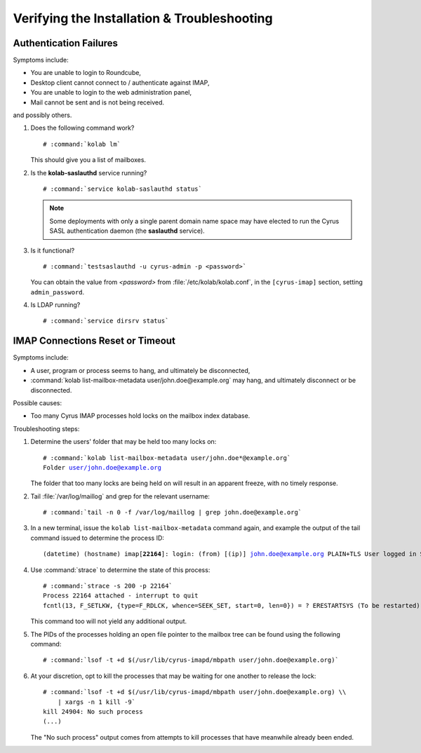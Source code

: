 ============================================
Verifying the Installation & Troubleshooting
============================================

Authentication Failures
=======================

Symptoms include:

*   You are unable to login to Roundcube,
*   Desktop client cannot connect to / authenticate against IMAP,
*   You are unable to login to the web administration panel,
*   Mail cannot be sent and is not being received.

and possibly others.

#.  Does the following command work?

    .. parsed-literal::

        # :command:`kolab lm`

    This should give you a list of mailboxes.

#.  Is the **kolab-saslauthd** service running?

    .. parsed-literal::

        # :command:`service kolab-saslauthd status`

    .. NOTE::

        Some deployments with only a single parent domain name space may
        have elected to run the Cyrus SASL authentication daemon (the
        **saslauthd** service).

#.  Is it functional?

    .. parsed-literal::

        # :command:`testsaslauthd -u cyrus-admin -p <password>`

    You can obtain the value from *<password>* from
    :file:`/etc/kolab/kolab.conf`, in the ``[cyrus-imap]`` section, setting
    ``admin_password``.

#.  Is LDAP running?

    .. parsed-literal::

        # :command:`service dirsrv status`

IMAP Connections Reset or Timeout
=================================

Symptoms include:

*   A user, program or process seems to hang, and ultimately be disconnected,
*   :command:`kolab list-mailbox-metadata user/john.doe@example.org` may hang,
    and ultimately disconnect or be disconnected.

Possible causes:

*   Too many Cyrus IMAP processes hold locks on the mailbox index database.

Troubleshooting steps:

#.  Determine the users' folder that may be held too many locks on:

    .. parsed-literal::

        # :command:`kolab list-mailbox-metadata user/john.doe*@example.org`
        Folder user/john.doe@example.org

    The folder that too many locks are being held on will result in an apparent
    freeze, with no timely response.

#.  Tail :file:`/var/log/maillog` and grep for the relevant username:

    .. parsed-literal::

        # :command:`tail -n 0 -f /var/log/maillog | grep john.doe@example.org`

#.  In a new terminal, issue the ``kolab list-mailbox-metadata`` command again,
    and example the output of the tail command issued to determine the process
    ID:

    .. parsed-literal::

        (datetime) (hostname) imap[**22164**]: login: (from) [(ip)] john.doe@example.org PLAIN+TLS User logged in SESSIONID=<(fqdn)-(pid)-(timestamp)-1>

#.  Use :command:`strace` to determine the state of this process:

    .. parsed-literal::

        # :command:`strace -s 200 -p 22164`
        Process 22164 attached - interrupt to quit
        fcntl(13, F_SETLKW, {type=F_RDLCK, whence=SEEK_SET, start=0, len=0}) = ? ERESTARTSYS (To be restarted)

    This command too will not yield any additional output.

#.  The PIDs of the processes holding an open file pointer to the mailbox tree
    can be found using the following command:

    .. parsed-literal::

        # :command:`lsof -t +d $(/usr/lib/cyrus-imapd/mbpath user/john.doe@example.org)`

#.  At your discretion, opt to kill the processes that may be waiting for one
    another to release the lock:

    .. parsed-literal::

        # :command:`lsof -t +d $(/usr/lib/cyrus-imapd/mbpath user/john.doe@example.org) \\
            | xargs -n 1 kill -9`
        kill 24904: No such process
        (...)

    The "No such process" output comes from attempts to kill processes that have
    meanwhile already been ended.
